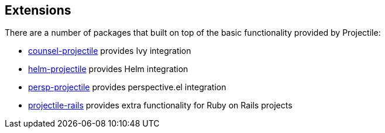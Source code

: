 == Extensions

There are a number of packages that built on top of the basic functionality provided by Projectile:

* https://github.com/ericdanan/counsel-projectile[counsel-projectile] provides Ivy integration
* https://github.com/bbatsov/helm-projectile[helm-projectile] provides Helm integration
* https://github.com/bbatsov/persp-projectile[persp-projectile] provides perspective.el integration
* https://github.com/asok/projectile-rails[projectile-rails] provides extra functionality for Ruby on Rails projects
